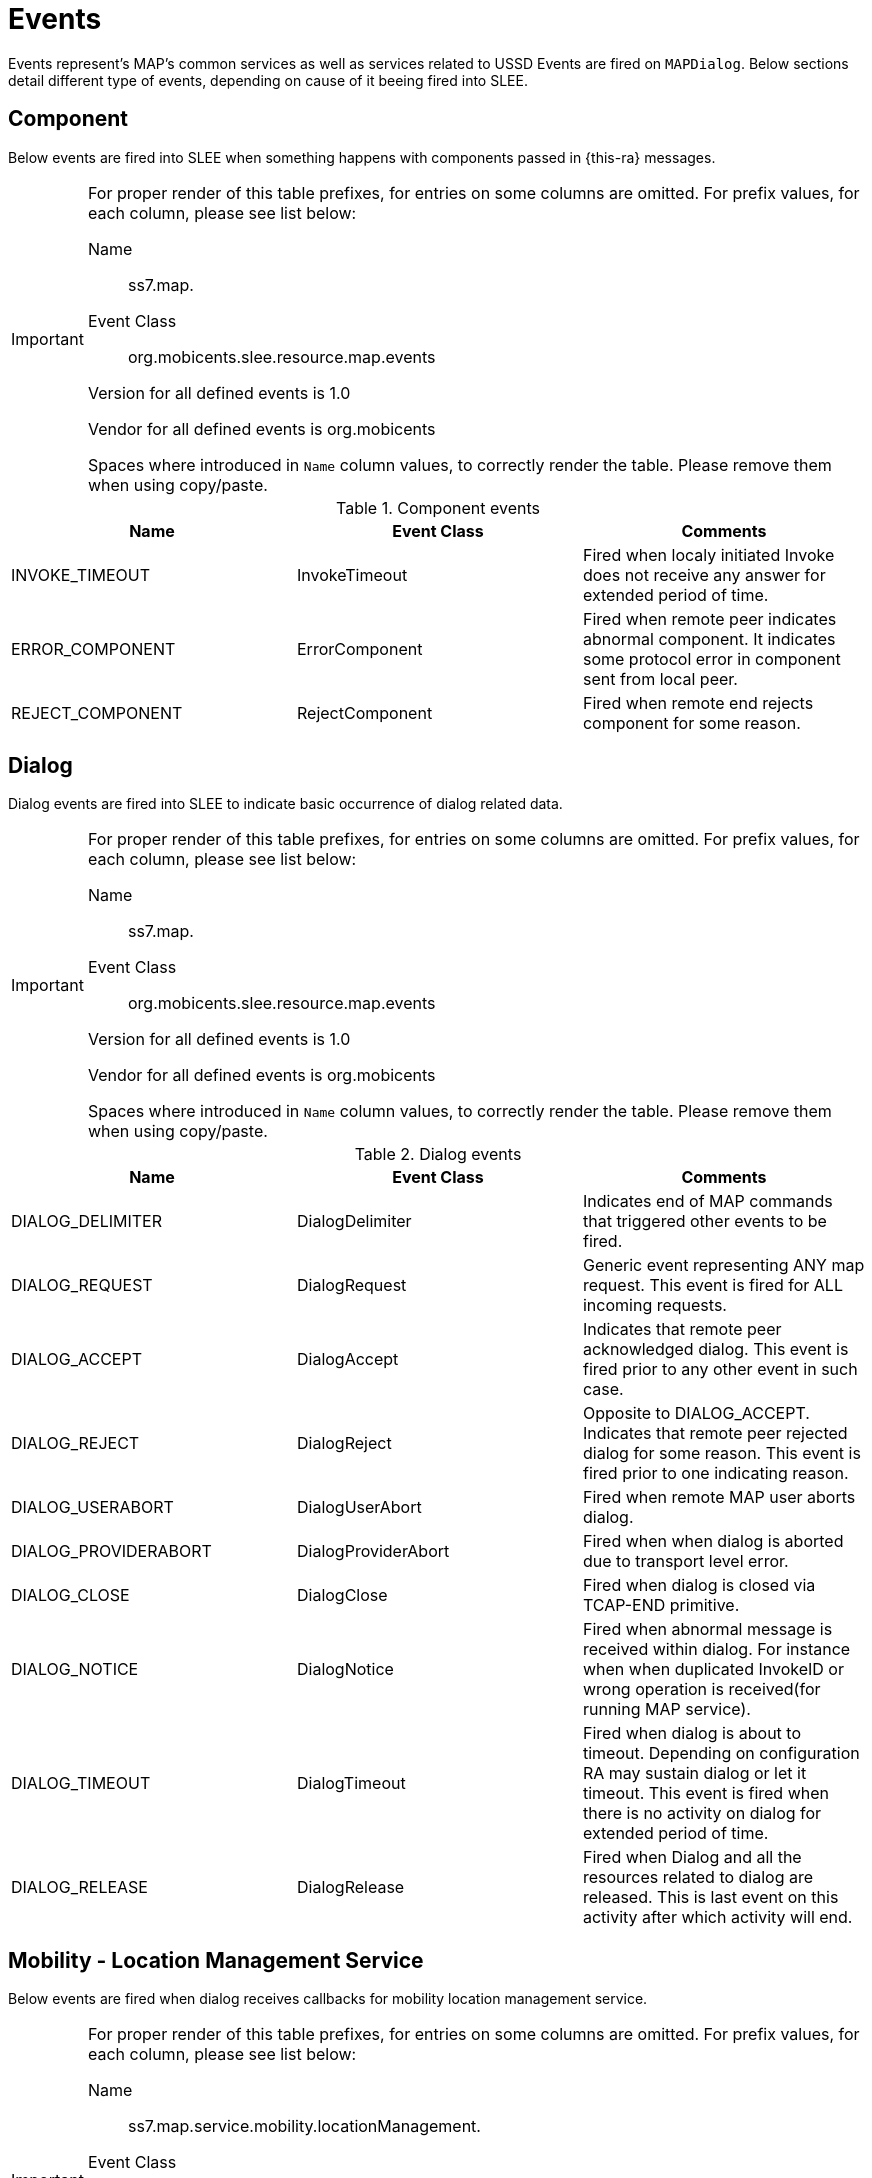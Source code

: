 
[[_ratype_events]]
= Events

Events represent's MAP's common services as well as services related to USSD Events are fired on `MAPDialog`. Below sections detail different type of events, depending on cause of it beeing fired into SLEE. 

[[_ratype_events_component]]
== Component

Below events are fired into SLEE when something happens with components passed in {this-ra} messages. 

[IMPORTANT]
====
For proper render of this table prefixes, for entries on some columns are omitted.
For prefix values, for each column, please see list below: 

Name::
  ss7.map. 

Event Class::
  org.mobicents.slee.resource.map.events 

Version for all defined events is 1.0

Vendor for all defined events is org.mobicents

Spaces where introduced in `Name` column values, to correctly render the table.
Please remove them when using copy/paste. 
====

.Component events
[cols="1,1,1", frame="all", options="header"]
|===
| Name | Event Class | Comments
| INVOKE_TIMEOUT | InvokeTimeout | Fired when localy initiated Invoke does not receive any answer for extended period of time.
| ERROR_COMPONENT | ErrorComponent | Fired when remote peer indicates abnormal component. It indicates some protocol error in component sent from local peer.
| REJECT_COMPONENT | RejectComponent | Fired when remote end rejects component for some reason.
|===

[[_ratype_events_dialog]]
== Dialog

Dialog events are fired into SLEE to indicate basic occurrence of dialog related data. 

[IMPORTANT]
====
For proper render of this table prefixes, for entries on some columns are omitted.
For prefix values, for each column, please see list below: 

Name::
  ss7.map. 

Event Class::
  org.mobicents.slee.resource.map.events 

Version for all defined events is 1.0

Vendor for all defined events is org.mobicents

Spaces where introduced in `Name` column values, to correctly render the table.
Please remove them when using copy/paste. 
====

.Dialog events
[cols="1,1,1", frame="all", options="header"]
|===
| Name | Event Class | Comments
| DIALOG_DELIMITER | DialogDelimiter | Indicates end of MAP commands that triggered other events to be fired.
| DIALOG_REQUEST | DialogRequest | Generic event representing ANY map request. This event is fired for ALL incoming requests.
| DIALOG_ACCEPT | DialogAccept | Indicates that remote peer acknowledged dialog. This event is fired prior to any other event in such case.
| DIALOG_REJECT | DialogReject | Opposite to DIALOG_ACCEPT. Indicates that remote peer rejected dialog for some reason. This event is fired prior to one indicating reason.
| DIALOG_USERABORT | DialogUserAbort | Fired when remote MAP user aborts dialog.
| DIALOG_PROVIDERABORT | DialogProviderAbort | Fired when when dialog is aborted due to transport level error.
| DIALOG_CLOSE | DialogClose | Fired when dialog is closed via TCAP-END primitive.
| DIALOG_NOTICE | DialogNotice | Fired when abnormal message is received within dialog. For instance when when duplicated InvokeID or wrong operation is received(for running MAP service).
| DIALOG_TIMEOUT | DialogTimeout | Fired when dialog is about to timeout. Depending on configuration RA may sustain dialog or let it timeout. This event is fired when there is no activity on dialog for extended period of time.
| DIALOG_RELEASE | DialogRelease | Fired when Dialog and all the resources related to dialog are released. This is last event on this activity after which activity will end.
|===

[[_ratype_events_service_mobiity_location_management_service]]
== Mobility - Location Management Service

Below events are fired when dialog receives callbacks for mobility location management service.

[IMPORTANT]
====
For proper render of this table prefixes, for entries on some columns are omitted.
For prefix values, for each column, please see list below: 

Name::
  ss7.map.service.mobility.locationManagement.

Event Class::
  org.restcomm.protocols.ss7.map.api.service.mobility.locationManagement.

Version for all defined events is 1.0

Vendor for all defined events is org.mobicents

Spaces where introduced in `Name` column values, to correctly render the table.
Please remove them when using copy/paste. 
====

.Mobility - Location Management Service events
[cols="1,1,1", frame="all", options="header"]
|===
| Name | Event Class | Comments
| UPDATE_LOCATION_ REQUEST | UpdateLocationRequest | This service is used by the VLR to update the location information stored in the HLR.
| UPDATE_LOCATION_ RESPONSE | UpdateLocationResponse | Response to UpdateLocationRequest
| CANCEL_LOCATION_ REQUEST | CancelLocationRequest | This service is used between HLR and VLR to delete a subscriber record from the VLR.
| CANCEL_LOCATION_ RESPONSE | CancelLocationResponse | Response to CancelLocationRequest
|===

[[_ratype_events_service_mobility_authentication_management_service]]
== Mobility - Authentication Management Service

Below events are fired when dialog receives callbacks for mobility authentication management service.

[IMPORTANT]
====
For proper render of this table prefixes, for entries on some columns are omitted.
For prefix values, for each column, please see list below: 

Name::
  ss7.map.service.mobility.authentication.

Event Class::
  org.restcomm.protocols.ss7.map.api.service.mobility.authentication.

Version for all defined events is 1.0

Vendor for all defined events is org.mobicents

Spaces where introduced in `Name` column values, to correctly render the table.
Please remove them when using copy/paste. 
====

.Mobility - Authentication Management Service events
[cols="1,1,1", frame="all", options="header"]
|===
| Name | Event Class | Comments
| SEND_AUTHENTICATION_ INFO_REQUEST | SendAuthentication InfoRequest | This service is used between the VLR and the HLR for the VLR to retrieve authentication information from the HLR
| SEND_AUTHENTICATION_ INFO_RESPONSE | SendAuthentication InfoResponse | Response to SendAuthenticationInfoRequest
|===

[[_ratype_events_service_mobility_imei_management_service]]
== Mobility - IMEI Management Service

Below events are fired when dialog receives callbacks for mobility IMEI management service.

[IMPORTANT]
====
For proper render of this table prefixes, for entries on some columns are omitted.
For prefix values, for each column, please see list below: 

Name::
  ss7.map.service.mobility.imei.

Event Class::
  org.restcomm.protocols.ss7.map.api.service.mobility.imei.

Version for all defined events is 1.0

Vendor for all defined events is org.mobicents

Spaces where introduced in `Name` column values, to correctly render the table.
Please remove them when using copy/paste. 
====

.Mobility - Authentication Management Service events
[cols="1,1,1", frame="all", options="header"]
|===
| Name | Event Class | Comments
| CHECK_IMEI_REQUEST | CheckImeiRequest | This service is used between the VLR and the MSC and between the MSC and the EIR and between the SGSN and EIR to request check of IMEI. If the IMEI is not available in the MSC or in the SGSN, it is requested from the MS and transferred to the EIR in the service request.
| CHECK_IMEI_RESPONSE | CheckImeiResponse | Response to CheckImeiRequest
|===

[[_ratype_events_service_mobility_subscriber_management_service]]
== Mobility - Subscriber Management Service

Below events are fired when dialog receives callbacks for mobility subscriber management service.

[IMPORTANT]
====
For proper render of this table prefixes, for entries on some columns are omitted.
For prefix values, for each column, please see list below: 

Name::
  ss7.map.service.mobility.subscribermanagement.

Event Class::
  org.restcomm.protocols.ss7.map.api.service.mobility.subscriberManagement.

Version for all defined events is 1.0

Vendor for all defined events is org.mobicents

Spaces where introduced in `Name` column values, to correctly render the table.
Please remove them when using copy/paste. 
====

.Mobility - Authentication Management Service events
[cols="1,1,1", frame="all", options="header"]
|===
| Name | Event Class | Comments
| INSERT_SUBSCRIBER_ DATA_REQUEST | InsertSubscriber DataRequest | This service is used by an HLR to update a VLR with certain subscriber data
| INSERT_SUBSCRIBER_ DATA_RESPONSE | InsertSubscriber DataResponse | Response to InsertSubscriberDataRequest
|===

[[_ratype_events_service_mobility_subscriber_information_service]]
== Mobility - Subscriber Information Service

Below events are fired when dialog receives callbacks for mobility subscriber information service.

[IMPORTANT]
====
For proper render of this table prefixes, for entries on some columns are omitted.
For prefix values, for each column, please see list below: 

Name::
  ss7.map.service.mobility.subscriberinfo.

Event Class::
  org.restcomm.protocols.ss7.map.api.service.mobility.subscriberInformation.

Version for all defined events is 1.0

Vendor for all defined events is org.mobicents

Spaces where introduced in `Name` column values, to correctly render the table.
Please remove them when using copy/paste. 
====

.Mobility - Authentication Management Service events
[cols="1,1,1", frame="all", options="header"]
|===
| Name | Event Class | Comments
| ANY_TIME_ INTERROGATION_REQUEST | AnyTimeInterrogation Request | This service is used by the gsmSCF, to request information (e.g. subscriber state and location) from the HLR or the GMLC at any time. This service may also be used by the gsmSCF to request the Mobile Number Portability (MNP) information from the NPLR. This service is also used by the Presence Network Agent to request information, (e.g. subscriber state and location) about the subscriber (associated with a presentity) from the HLR at any time (see 3GPP TS 23.141 [128]).
| ANY_TIME_ INTERROGATION_RESPONSE | AnyTimeInterrogation Response | Response to AnyTimeInterrogationRequest
|===

[[_ratype_events_service_call_handling_service]]
== Call Handling Service

Below events are fired when dialog receives callbacks for call handling service.

[IMPORTANT]
====
For proper render of this table prefixes, for entries on some columns are omitted.
For prefix values, for each column, please see list below: 

Name::
  ss7.map.service.callhandling.

Event Class::
  org.restcomm.protocols.ss7.map.api.service.callhandling.

Version for all defined events is 1.0

Vendor for all defined events is org.mobicents

Spaces where introduced in `Name` column values, to correctly render the table.
Please remove them when using copy/paste. 
====

.Mobility - Authentication Management Service events
[cols="1,1,1", frame="all", options="header"]
|===
| Name | Event Class | Comments
| SEND_ROUTING_ INFORMATION_REQUEST | SendRoutingInformation Request | This service is used between the Gateway MSC and the HLR. The service is invoked by the Gateway MSC to perform the interrogation of the HLR in order to route a call towards the called MS
| SEND_ROUTING_ INFORMATION_RESPONSE | SendRoutingInformation Response | Response to SendRoutingInformationRequest
| PROVIDE_ROAMING_ NUMBER_REQUEST | ProvideRoamingNumber Request | This service is used between the HLR and VLR. The service is invoked by the HLR to request a VLR to send back a roaming number to enable the HLR to instruct the GMSC to route an incoming call to the called MS.
| PROVIDE_ROAMING_ NUMBER_RESPONSE | ProvideRoamingNumber Response | Response to ProvideRoamingNumberRequest
|===

[[_ratype_events_service_suplementeary]]
== Suplementary service

Below events are fired when dialog receives callbacks for suplementary service.

[IMPORTANT]
====
For proper render of this table prefixes, for entries on some columns are omitted.
For prefix values, for each column, please see list below: 

Name::
  ss7.map.service.suplementary. 

Event Class::
  org.restcomm.protocols.ss7.map.api.service.supplementary. 

Version for all defined events is 1.0

Vendor for all defined events is org.mobicents

Spaces where introduced in `Name` column values, to correctly render the table.
Please remove them when using copy/paste. 
====

.Suplementary service events
[cols="1,1,1", frame="all", options="header"]
|===
| Name | Event Class | Comments
| UNSTRUCTURED_ SS_REQUEST | ProcessUnstructuredSS Request | Indicates either initial or subsequent USSD message(all non final messages exchanged are of this type). Its exchanged between user device and USSD application.
| UNSTRUCTURED_ SS_RESPONSE | ProcessUnstructuredSS Response | Final message exchanged in USSD dialog.
| PROCESS_ UNSTRUCTURED_ SS_REQUEST | ProcessUnstructuredSS Request | As UNSTRUCTURED _SS_REQUEST, however this message is exchanged between SS7 equipment/nodes, like HLR and VLR
| PROCESS_ UNSTRUCTURED_ SS_RESPONSE | ProcessUnstructuredSS Response | This event is equivalent of UNSTRUCTURED _SS_RESPONSE.
| UNSTRUCTURED_SS_ NOTIFY_REQUEST | UnstructuredSSNotify Request | This event represents will of entity to notify user device.
| UNSTRUCTURED_SS_ NOTIFY_RESPONSE | UnstructuredSSNotify Response | This is response to Notify Request sent from application/nework to device.
|===

[[_ratype_events_service_lsm]]
== Local service management

Below events are fired when dialog receives callbacks for local service management.

[IMPORTANT]
====
For proper render of this table prefixes, for entries on some columns are omitted.
For prefix values, for each column, please see list below: 

Name::
  ss7.map.service.lsm. 

Event Class::
  org.restcomm.protocols.ss7.map.api.service.lsm. 

Version for all defined events is 1.0

Vendor for all defined events is org.mobicents

Spaces where introduced in `Name` column values, to correctly render the table.
Please remove them when using copy/paste. 
====

.Local service management events
[cols="1,1,1", frame="all", options="header"]
|===
| Name | Event Class | Comments
| PROVIDE_SUBSCRIBER_ LOCATION_REQUEST | ProvideSubscriberLocation Request | This event indicates that GLMC requests location of user device(subscriber).
| PROVIDE_SUBSCRIBER_ LOCATION_RESPONSE | ProvideSubscriberLocation Response |  
| SEND_ROUTING_INFO_ FOR_LCS_REQUEST | SendRoutingInfoForLCS Request | This event indicates that SS7 entity requests routing information from HLR. Provided information is used to route SMS
| SEND_ROUTING_INFO_ FOR_LCS_RESPONSE | SendRoutingInfoForLCS Response |  
| SUBSCRIBER_LOCATION_ REPORT_REQUEST | SubscriberLocationReport Request | This event indicates change in location of user device. It provides SS7 equipment with update on subscriber location.
| SUBSCRIBER_LOCATION_ REPORT_RESPONSE | SubscriberLocationReport Response |  
|===

[[_ratype_events_service_sms]]
== Short message service

Below events are fired when dialog receives callbacks for short message service.

[IMPORTANT]
====
For proper render of this table prefixes, for entries on some columns are omitted.
For prefix values, for each column, please see list below: 

Name::
  ss7.map.service.sms. 

Event Class::
  org.restcomm.protocols.ss7.map.api.service.sms. 

Version for all defined events is 1.0

Vendor for all defined events is org.mobicents

Spaces where introduced in `Name` column values, to correctly render the table.
Please remove them when using copy/paste. 
====

.Short message service events
[cols="1,1,1", frame="all", options="header"]
|===
| Name | Event Class | Comments
| FORWARD_SHORT_ MESSAGE_REQUEST | ForwardShortMessage Request | This event indicates that SMS must be forwarded to another SS7 node. This is MAP Phase 1 event, hence no distinction between MO and MT.
| FORWARD_SHORT_ MESSAGE_RESPONSE | ForwardShortMessage Response |  
| MO_FORWARD_SHORT_ MESSAGE_REQUEST | MoForwardShortMessage Request | This event indicates that mobile originated SMS must be forwarded to another SS7 node.
| MO_FORWARD_SHORT_ MESSAGE_RESPONSE | MoForwardShortMessage Response |  
| MT_FORWARD_SHORT_ MESSAGE_REQUEST | MtForwardShortMessage Request | This event indicates that mobile terminated SMS must be forwarded to another SS7 node.
| MT_FORWARD_SHORT_ MESSAGE_RESPONSE | MtForwardShortMessage Response |  
| SEND_ROUTING_INFO_ FOR_SM_REQUEST | SendRoutingInfoForSM Request | This event indicates that HLR is being queried for routing inforamtion.
| SEND_ROUTING_INFO_ FOR_SM_RESPONSE | SendRoutingInfoForSM Response |  
| REPORT_SM_DELIVERY_ STATUS_REQUEST | ReportSMDeliveryStatus Request | This event is used to inform HLR about SMS delivery status.
| REPORT_SM_DELIVERY_ STATUS_RESPONSE | ReportSMDeliveryStatus Response |  
| INFORM_SERVICE_ CENTER_REQUEST | InformServiceCentre Request | This event is used by HLR to inform message center about subscriber status.
| ALERT_SERVICE_ CENTER_REQUEST | AlertServiceCentre Request | This event is used by HLR to inform message center about change in subscirber status.
| ALERT_SERVICE_ CENTER_RESPONSE | AlertServiceCentre Response |  
|===
